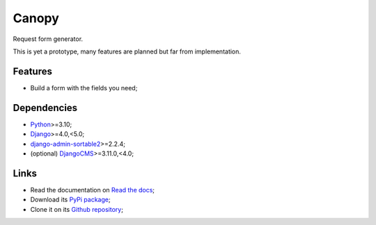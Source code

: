 .. _Python: https://www.python.org/
.. _Django: https://www.djangoproject.com/
.. _DjangoCMS: https://docs.django-cms.org/en/release-3.11.x/
.. _django-admin-sortable2: https://github.com/jrief/django-admin-sortable2

======
Canopy
======

Request form generator.

This is yet a prototype, many features are planned but far from implementation.


Features
********

* Build a form with the fields you need;


Dependencies
************

* `Python`_>=3.10;
* `Django`_>=4.0,<5.0;
* `django-admin-sortable2`_>=2.2.4;
* (optional) `DjangoCMS`_>=3.11.0,<4.0;


Links
*****

* Read the documentation on `Read the docs <https://django-canopy.readthedocs.io/>`_;
* Download its `PyPi package <https://pypi.python.org/pypi/django-canopy>`_;
* Clone it on its `Github repository <https://github.com/emencia/django-canopy>`_;
